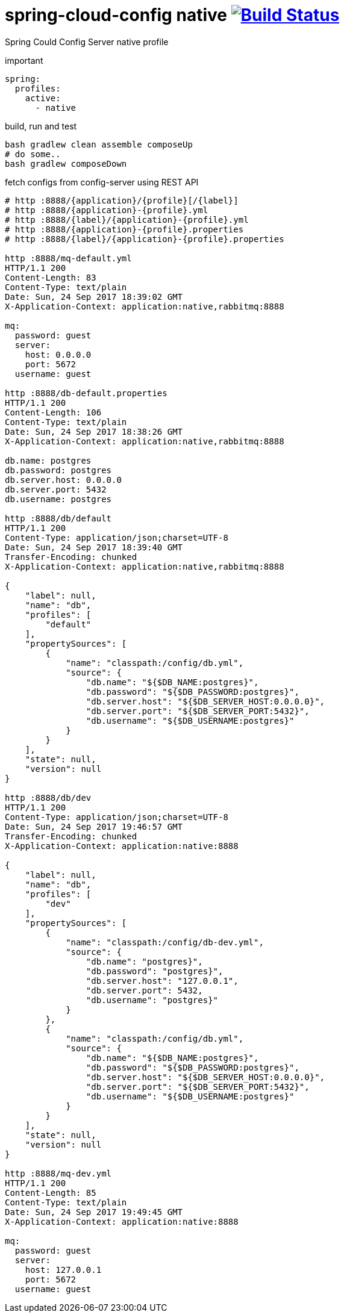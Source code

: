 = spring-cloud-config native image:https://travis-ci.org/daggerok/spring-cloud-examples.svg?branch=master["Build Status", link="https://travis-ci.org/daggerok/spring-cloud-examples"]

Spring Could Config Server native profile

//tag::content[]

.important
[sources,yaml]
----
spring:
  profiles:
    active:
      - native
----

.build, run and test
[sources,bash]
----
bash gradlew clean assemble composeUp
# do some..
bash gradlew composeDown
----

.fetch configs from config-server using REST API
[sources,bash]
----
# http :8888/{application}/{profile}[/{label}]
# http :8888/{application}-{profile}.yml
# http :8888/{label}/{application}-{profile}.yml
# http :8888/{application}-{profile}.properties
# http :8888/{label}/{application}-{profile}.properties

http :8888/mq-default.yml
HTTP/1.1 200
Content-Length: 83
Content-Type: text/plain
Date: Sun, 24 Sep 2017 18:39:02 GMT
X-Application-Context: application:native,rabbitmq:8888

mq:
  password: guest
  server:
    host: 0.0.0.0
    port: 5672
  username: guest

http :8888/db-default.properties
HTTP/1.1 200
Content-Length: 106
Content-Type: text/plain
Date: Sun, 24 Sep 2017 18:38:26 GMT
X-Application-Context: application:native,rabbitmq:8888

db.name: postgres
db.password: postgres
db.server.host: 0.0.0.0
db.server.port: 5432
db.username: postgres

http :8888/db/default
HTTP/1.1 200
Content-Type: application/json;charset=UTF-8
Date: Sun, 24 Sep 2017 18:39:40 GMT
Transfer-Encoding: chunked
X-Application-Context: application:native,rabbitmq:8888

{
    "label": null,
    "name": "db",
    "profiles": [
        "default"
    ],
    "propertySources": [
        {
            "name": "classpath:/config/db.yml",
            "source": {
                "db.name": "${$DB_NAME:postgres}",
                "db.password": "${$DB_PASSWORD:postgres}",
                "db.server.host": "${$DB_SERVER_HOST:0.0.0.0}",
                "db.server.port": "${$DB_SERVER_PORT:5432}",
                "db.username": "${$DB_USERNAME:postgres}"
            }
        }
    ],
    "state": null,
    "version": null
}

http :8888/db/dev
HTTP/1.1 200
Content-Type: application/json;charset=UTF-8
Date: Sun, 24 Sep 2017 19:46:57 GMT
Transfer-Encoding: chunked
X-Application-Context: application:native:8888

{
    "label": null,
    "name": "db",
    "profiles": [
        "dev"
    ],
    "propertySources": [
        {
            "name": "classpath:/config/db-dev.yml",
            "source": {
                "db.name": "postgres}",
                "db.password": "postgres}",
                "db.server.host": "127.0.0.1",
                "db.server.port": 5432,
                "db.username": "postgres}"
            }
        },
        {
            "name": "classpath:/config/db.yml",
            "source": {
                "db.name": "${$DB_NAME:postgres}",
                "db.password": "${$DB_PASSWORD:postgres}",
                "db.server.host": "${$DB_SERVER_HOST:0.0.0.0}",
                "db.server.port": "${$DB_SERVER_PORT:5432}",
                "db.username": "${$DB_USERNAME:postgres}"
            }
        }
    ],
    "state": null,
    "version": null
}

http :8888/mq-dev.yml
HTTP/1.1 200
Content-Length: 85
Content-Type: text/plain
Date: Sun, 24 Sep 2017 19:49:45 GMT
X-Application-Context: application:native:8888

mq:
  password: guest
  server:
    host: 127.0.0.1
    port: 5672
  username: guest
----

//end::content[]
